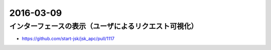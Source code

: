 2016-03-09
==========


インターフェースの表示（ユーザによるリクエスト可視化）
------------------------------------------------------

- https://github.com/start-jsk/jsk_apc/pull/1117
